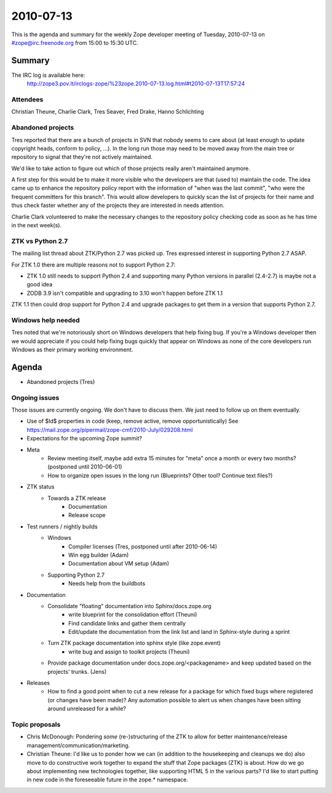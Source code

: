 ==========
2010-07-13
==========

This is the agenda and summary for the weekly Zope developer meeting of
Tuesday, 2010-07-13 on #zope@irc.freenode.org from 15:00 to 15:30 UTC.

Summary
=======

The IRC log is available here:
    http://zope3.pov.lt/irclogs-zope/%23zope.2010-07-13.log.html#t2010-07-13T17:57:24

Attendees
---------

Christian Theune, Charlie Clark, Tres Seaver, Fred Drake, Hanno Schlichting

Abandoned projects
------------------

Tres reported that there are a bunch of projects in SVN that nobody seems to
care about (at least enough to update copyright heads, conform to policy,
...). In the long run those may need to be moved away from the main tree or
repository to signal that they're not actively maintained.

We'd like to take action to figure out which of those projects really aren't
maintained anymore.

A first step for this would be to make it more visible who the developers are
that (used to) maintain the code. The idea came up to enhance the repository
policy report with the information of "when was the last commit", "who were
the frequent committers for this branch". This would allow developers to
quickly scan the list of projects for their name and thus check faster whether
any of the projects they are interested in needs attention.

Charlie Clark volunteered to make the necessary changes to the repository
policy checking code as soon as he has time in the next week(s).

ZTK vs Python 2.7
-----------------

The mailing list thread about ZTK/Python 2.7 was picked up. Tres expressed interest in supporting Python 2.7 ASAP.

For ZTK 1.0 there are multiple reasons not to support Python 2.7:

* ZTK 1.0 still needs to support Python 2.4 and supporting many Python
  versions in parallel (2.4-2.7) is maybe not a good idea
* ZODB 3.9 isn't compatible and upgrading to 3.10 won't happen before ZTK 1.1

ZTK 1.1 then could drop support for Python 2.4 and upgrade packages to get
them in a version that supports Python 2.7.

Windows help needed
-------------------

Tres noted that we're notoriously short on Windows developers that help fixing
bug. If you're a Windows developer then we would appreciate if you could help
fixing bugs quickly that appear on Windows as none of the core developers run
Windows as their primary working environment.


Agenda
======

- Abandoned projects (Tres)

Ongoing issues
--------------

Those issues are currently ongoing. We don't have to discuss them. We just
need to follow up on them eventually.

- Use of $Id$ properties in code (keep, remove active, remove
  opportunistically)
  See https://mail.zope.org/pipermail/zope-cmf/2010-July/029208.html

- Expectations for the upcoming Zope summit?

- Meta
    - Review meeting itself, maybe add extra 15 minutes for "meta" once a
      month or every two months? (postponed until 2010-06-01)
    - How to organize open issues in the long run (Blueprints?
      Other tool? Continue text files?)

- ZTK status
    - Towards a ZTK release
        - Documentation
        - Release scope

- Test runners / nightly builds
    - Windows
        - Compiler licenses (Tres, postponed until after 2010-06-14)
        - Win egg builder (Adam)
        - Documentation about VM setup (Adam)
    - Supporting Python 2.7
        - Needs help from the buildbots

- Documentation
    - Consolidate "floating" documentation into Sphinx/docs.zope.org
        - write blueprint for the consolidation effort (Theuni)
        - Find candidate links and gather them centrally
        - Edit/update the documentation from the link list and
          land in Sphinx-style during a sprint
    - Turn ZTK package documentation into sphinx style (like zope.event)
        - write bug and assign to toolkit projects (Theuni)
    - Provide package documentation under docs.zope.org/<packagename> and keep
      updated based on the projects' trunks. (Jens)

- Releases
    - How to find a good point when to cut a new release for a package for
      which fixed bugs where registered (or changes have been made)? Any
      automation possible to alert us when changes have been sitting around
      unreleased for a while?

Topic proposals
---------------

- Chris McDonough: Pondering *some* (re-)structuring of the ZTK to allow for
  better maintenance/release management/communication/marketing. 

- Christian Theune: I'd like us to ponder how we can (in addition to the
  housekeeping and cleanups we do) also move to do constructive work together
  to expand the stuff that Zope packages (ZTK) is about. How do we go about
  implementing new technologies together, like supporting HTML 5 in the
  various parts? I'd like to start putting in new code in the foreseeable
  future in the zope.* namespace.
